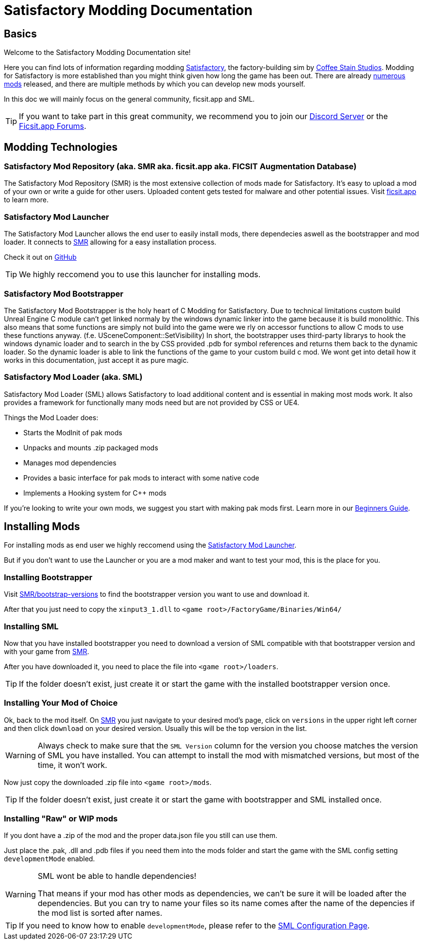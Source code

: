 = Satisfactory Modding Documentation

== Basics

Welcome to the Satisfactory Modding Documentation site! 

Here you can find lots of information regarding modding https://www.satisfactorygame.com/[Satisfactory], the factory-building sim by https://www.coffeestainstudios.com/games/[Coffee Stain Studios]. Modding for Satisfactory is more established than you might think given how long the game has been out. There are already https://ficsit.app/[numerous mods] released, and there are multiple methods by which you can develop new mods yourself. 

In this doc we will mainly focus on the general community, ficsit.app and SML.


[TIP]
====
If you want to take part in this great community, we recommend you to
join our https://discord.gg/xkVJ73E[Discord Server] or the
https://forums.ficsit.app/[Ficsit.app Forums].
====

== Modding Technologies

=== Satisfactory Mod Repository [.title-ref]#(aka. SMR aka. ficsit.app aka. FICSIT Augmentation Database)#

The Satisfactory Mod Repository (SMR) is the most extensive collection of mods made for Satisfactory. It’s easy to upload a mod of your own or write a guide for other users. Uploaded content gets tested for malware and other potential issues. Visit https://ficsit.app/[ficsit.app] to learn more.

=== Satisfactory Mod Launcher

The Satisfactory Mod Launcher allows the end user to easily install mods, there dependecies aswell as the bootstrapper and mod loader.
It connects to https://ficsit.app/[SMR] allowing for a easy installation process.

Check it out on https://github.com/satisfactorymodding/SatisfactoryModLauncher/releases[GitHub]

[TIP]
====
We highly reccomend you to use this launcher for installing mods.
====

=== Satisfactory Mod Bootstrapper

The Satisfactory Mod Bootstrapper is the holy heart of C++ Modding for Satisfactory.
Due to technical limitations custom build Unreal Engine C++ module can't get linked normaly by the windows dynamic linker into the game because it is build monolithic.
This also means that some functions are simply not build into the game were we rly on accessor functions to allow C++ mods to use these functions anyway. (f.e. USceneComponent::SetVisibility)
In short, the bootstrapper uses third-party librarys to hook the windows dynamic loader and to search in the by CSS provided .pdb for symbol references and returns them back to the dynamic loader.
So the dynamic loader is able to link the functions of the game to your custom build c++ mod.
We wont get into detail how it works in this documentation, just accept it as pure magic.

=== Satisfactory Mod Loader [.title-ref]#(aka. SML)#

Satisfactory Mod Loader (SML) allows Satisfactory to load additional
content and is essential in making most mods work.
It also provides a framework for functionally many mods need but are not provided by CSS or UE4.

Things the Mod Loader does:

* Starts the ModInit of pak mods
* Unpacks and mounts .zip packaged mods
* Manages mod dependencies
* Provides a basic interface for pak mods to interact with some native code
* Implements a Hooking system for C++ mods

If you're looking to write your own mods, we suggest you start with
making pak mods first. Learn more in our xref:beginners_guide/index.adoc[Beginners Guide].

== Installing Mods

For installing mods as end user we highly reccomend using the <<Satisfactory Mod Launcher>>.

But if you don't want to use the Launcher or you are a mod maker and want to test your mod, this is the place for you.

=== Installing Bootstrapper

Visit https://ficsit.app/bootstrap-versions[SMR/bootstrap-versions] to find the bootstrapper version you want to use and download it.

After that you just need to copy the `xinput3_1.dll` to `<game root>/FactoryGame/Binaries/Win64/`

=== Installing SML

Now that you have installed bootstrapper you need to download
a version of SML compatible with that bootstrapper version and with your game from https://ficsit.app/sml-versions[SMR].

After you have downloaded it, you need to place the file into `<game root>/loaders`.

[TIP]
====
If the folder doesn't exist, just create it or start the game with the installed bootstrapper version once.
====

=== Installing Your Mod of Choice

Ok, back to the mod itself.
On https://ficsit.app/[SMR] you just navigate to your desired mod's page, click on
`versions` in the upper right left corner and then click `+download+` on your desired version.
Usually this will be the top version in the list.

[WARNING]
====
Always check to make sure that the `SML Version` column for the version
you choose matches the version of SML you have installed. You can
attempt to install the mod with mismatched versions, but most of the
time, it won't work.
====

Now just copy the downloaded .zip file into `<game root>/mods`.

[TIP]
====
If the folder doesn't exist, just create it or start the game with bootstrapper and SML installed once.
====

=== Installing "Raw" or WIP mods

If you dont have a .zip of the mod and the proper data.json file you still can use them.

Just place the .pak, .dll and .pdb files if you need them into the mods folder and start the game with the SML config setting `developmentMode` enabled.

[WARNING]
====
SML wont be able to handle dependencies!

That means if your mod has other mods as dependencies, we can't be sure it will be loaded after the dependencies.
But you can try to name your files so its name comes after the name of the depencies if the mod list is sorted after names.
====

[TIP]
====
If you need to know how to enable `developmentMode`,
please refer to the xref:SMLConfiguration.adoc[SML Configuration Page].
====